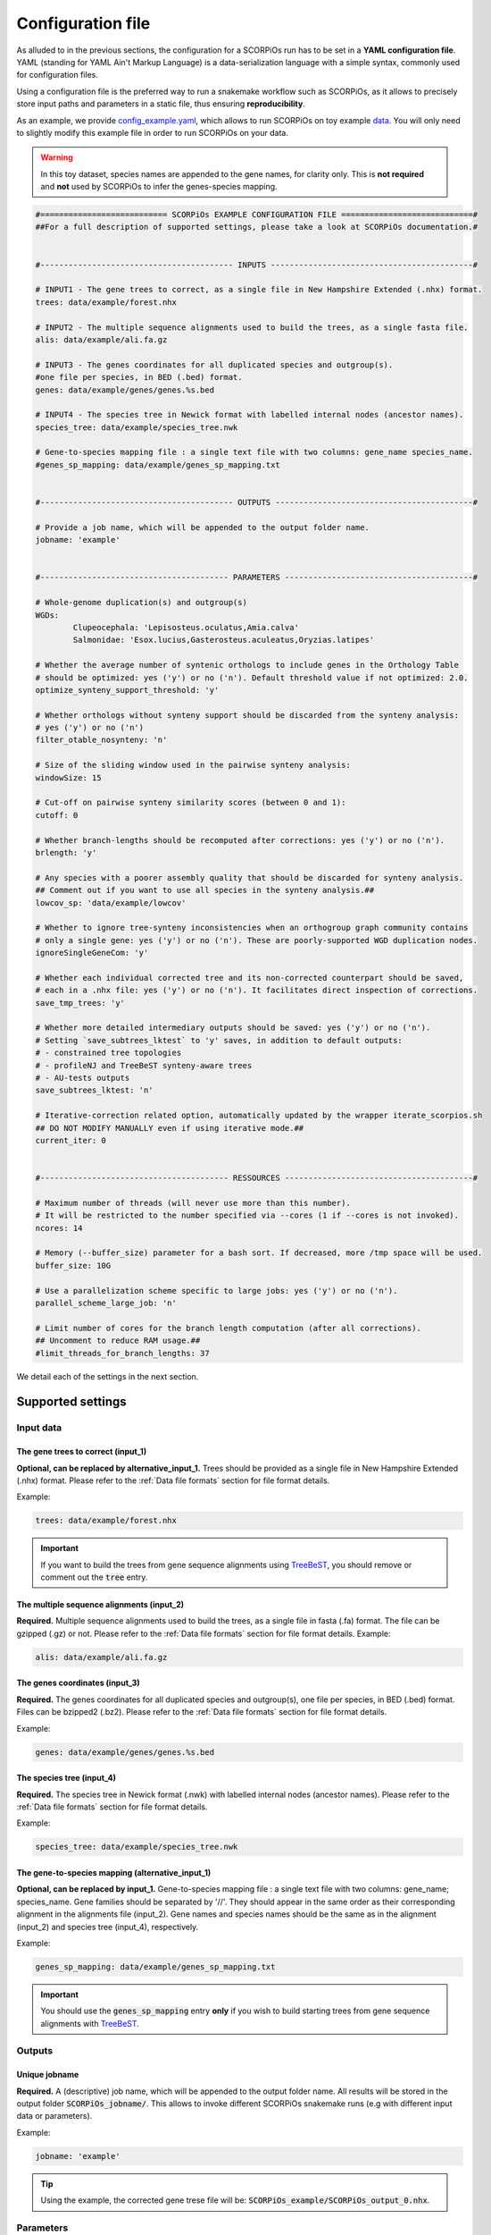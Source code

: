 Configuration file
==================

As alluded to in the previous sections, the configuration for a SCORPiOs run has to be set in a **YAML configuration file**. YAML (standing for YAML Ain't Markup Language) is a data-serialization language with a simple syntax, commonly used for configuration files. 

Using a configuration file is the preferred way to run a snakemake workflow such as SCORPiOs, as it allows to precisely store input paths and parameters in a static file, thus ensuring **reproducibility**.

As an example, we provide `config_example.yaml <https://github.com/DyogenIBENS/SCORPIOS/blob/master/config_example.yaml>`_, which allows to run SCORPiOs on toy example `data <https://github.com/DyogenIBENS/SCORPIOS/blob/master/data/example/>`_. You will only need to slightly modify this example file in order to run SCORPiOs on your data.

.. warning::
	In this toy dataset, species names are appended to the gene names, for clarity only. This is **not required** and **not** used by SCORPiOs to infer the genes-species mapping.

.. code:: yaml

	#=========================== SCORPiOs EXAMPLE CONFIGURATION FILE ============================#
	##For a full description of supported settings, please take a look at SCORPiOs documentation.#


	#----------------------------------------- INPUTS -------------------------------------------#

	# INPUT1 - The gene trees to correct, as a single file in New Hampshire Extended (.nhx) format.
	trees: data/example/forest.nhx

	# INPUT2 - The multiple sequence alignments used to build the trees, as a single fasta file.
	alis: data/example/ali.fa.gz

	# INPUT3 - The genes coordinates for all duplicated species and outgroup(s).
	#one file per species, in BED (.bed) format.
	genes: data/example/genes/genes.%s.bed

	# INPUT4 - The species tree in Newick format with labelled internal nodes (ancestor names).
	species_tree: data/example/species_tree.nwk

	# Gene-to-species mapping file : a single text file with two columns: gene_name species_name.
	#genes_sp_mapping: data/example/genes_sp_mapping.txt


	#----------------------------------------- OUTPUTS ------------------------------------------#

	# Provide a job name, which will be appended to the output folder name.
	jobname: 'example'


	#---------------------------------------- PARAMETERS ----------------------------------------#

	# Whole-genome duplication(s) and outgroup(s)
	WGDs:
  		Clupeocephala: 'Lepisosteus.oculatus,Amia.calva'
  		Salmonidae: 'Esox.lucius,Gasterosteus.aculeatus,Oryzias.latipes'

	# Whether the average number of syntenic orthologs to include genes in the Orthology Table
	# should be optimized: yes ('y') or no ('n'). Default threshold value if not optimized: 2.0.
	optimize_synteny_support_threshold: 'y'

	# Whether orthologs without synteny support should be discarded from the synteny analysis:
	# yes ('y') or no ('n')
	filter_otable_nosynteny: 'n'

	# Size of the sliding window used in the pairwise synteny analysis:
	windowSize: 15

	# Cut-off on pairwise synteny similarity scores (between 0 and 1):
	cutoff: 0

	# Whether branch-lengths should be recomputed after corrections: yes ('y') or no ('n').
	brlength: 'y'

	# Any species with a poorer assembly quality that should be discarded for synteny analysis.
	## Comment out if you want to use all species in the synteny analysis.##
	lowcov_sp: 'data/example/lowcov'

	# Whether to ignore tree-synteny inconsistencies when an orthogroup graph community contains
	# only a single gene: yes ('y') or no ('n'). These are poorly-supported WGD duplication nodes.
	ignoreSingleGeneCom: 'y'

	# Whether each individual corrected tree and its non-corrected counterpart should be saved,
	# each in a .nhx file: yes ('y') or no ('n'). It facilitates direct inspection of corrections.
	save_tmp_trees: 'y'

	# Whether more detailed intermediary outputs should be saved: yes ('y') or no ('n').
	# Setting `save_subtrees_lktest` to 'y' saves, in addition to default outputs:
	# - constrained tree topologies
	# - profileNJ and TreeBeST synteny-aware trees
	# - AU-tests outputs
	save_subtrees_lktest: 'n'

	# Iterative-correction related option, automatically updated by the wrapper iterate_scorpios.sh
	## DO NOT MODIFY MANUALLY even if using iterative mode.##
	current_iter: 0


	#---------------------------------------- RESSOURCES ----------------------------------------#

	# Maximum number of threads (will never use more than this number).
	# It will be restricted to the number specified via --cores (1 if --cores is not invoked).
	ncores: 14

	# Memory (--buffer_size) parameter for a bash sort. If decreased, more /tmp space will be used.
	buffer_size: 10G

	# Use a parallelization scheme specific to large jobs: yes ('y') or no ('n').
	parallel_scheme_large_job: 'n'

	# Limit number of cores for the branch length computation (after all corrections).
	## Uncomment to reduce RAM usage.##
	#limit_threads_for_branch_lengths: 37

We detail each of the settings in the next section.

Supported settings
------------------

Input data
^^^^^^^^^^

The gene trees to correct (input_1)
"""""""""""""""""""""""""""""""""""
**Optional, can be replaced by alternative_input_1.** Trees should be provided as a single file in New Hampshire Extended (.nhx) format. Please refer to the :ref:`Data file formats` section for file format details.

Example:

.. code:: yaml

	trees: data/example/forest.nhx

.. important::
	If you want to build the trees from gene sequence alignments using `TreeBeST <https://github.com/Ensembl/treebest>`_, you should remove or comment out the :code:`tree` entry.


The multiple sequence alignments (input_2)
""""""""""""""""""""""""""""""""""""""""""
**Required.** Multiple sequence alignments used to build the trees, as a single file in fasta (.fa) format. The file can be gzipped (.gz) or not. Please refer to the :ref:`Data file formats` section for file format details.
Example:

.. code:: yaml

	alis: data/example/ali.fa.gz

The genes coordinates (input_3)
"""""""""""""""""""""""""""""""
**Required.** The genes coordinates for all duplicated species and outgroup(s), one file per species, in BED (.bed) format. Files can be bzipped2 (.bz2). Please refer to the :ref:`Data file formats` section for file format details.

Example:

.. code:: yaml

	genes: data/example/genes/genes.%s.bed

The species tree (input_4)
""""""""""""""""""""""""""
**Required.** The species tree in Newick format (.nwk) with labelled internal nodes (ancestor names). Please refer to the :ref:`Data file formats` section for file format details.

Example:

.. code:: yaml

	species_tree: data/example/species_tree.nwk

The gene-to-species mapping (alternative_input_1)
"""""""""""""""""""""""""""""""""""""""""""""""""
**Optional, can be replaced by input_1.** Gene-to-species mapping file : a single text file with two columns: gene_name; species_name. Gene families should be separated by '//'. They should appear in the same order as their corresponding alignment in the alignments file (input_2). Gene names and species names should be the same as in the alignment (input_2) and species tree (input_4), respectively.

Example:

.. code:: yaml

	genes_sp_mapping: data/example/genes_sp_mapping.txt

..  important::

	You should use the :code:`genes_sp_mapping` entry **only** if you wish to build starting trees from gene sequence alignments with `TreeBeST <https://github.com/Ensembl/treebest>`_.


Outputs
^^^^^^^
Unique jobname
""""""""""""""
**Required.** A (descriptive) job name, which will be appended to the output folder name. All results will be stored in the output folder :code:`SCORPiOs_jobname/`. This allows to invoke different SCORPiOs snakemake runs (e.g with different input data or parameters).

Example:

.. code:: yaml

	jobname: 'example'

..  tip::
	Using the example, the corrected gene trese file will be: :code:`SCORPiOs_example/SCORPiOs_output_0.nhx`.


Parameters
^^^^^^^^^^

Whole-genome duplication(s) and outgroup(s)
"""""""""""""""""""""""""""""""""""""""""""

**Required.** Each WGD event in the species tree should be indicated via the name of the ancestor of all duplicated species. Then, for each WGD, provide one or several outgroup species to use as reference in the synteny analysis. Any non-duplicated species can be used as outgroup, but phylogenetically close outgroup should be preferred as synteny with duplicated species will be more conserved. Multiple reference outgroups can be provided as a comma-separated list. For an illustrated explanation on how to specify the duplicated ancestor, please see the "Data preparation and formatting" section.

Example:

.. code:: yaml

	WGDs:
  		Clupeocephala: 'Lepisosteus.oculatus,Amia.calva'
  		Salmonidae: 'Esox.lucius,Gasterosteus.aculeatus,Oryzias.latipes'


Synteny threshold optimization
""""""""""""""""""""""""""""""
**Optional (default='n').** Whether the average number of syntenic orthologs to include genes as potential orthologs should be optimized: yes ('y') or no ('n'). Default value if the threshold is not optimized is 2.0.


Example:

.. code:: yaml

	optimize_synteny_support_threshold: 'y'

Filter orthologs based on synteny
"""""""""""""""""""""""""""""""""
**Optional (default='n').** Whether phylogenetic orthologs without synteny support should be discarded from the synteny analysis: yes ('y') or no ('n').

Example:

.. code:: yaml

	filter_otable_nosynteny: 'n'


Sliding window size
"""""""""""""""""""
**Optional (default=15).** Size of the sliding window used in the pairwise synteny analysis.

Example:

.. code:: yaml

	windowSize: 15


Cut-off on :math:`{\Delta}S` score
""""""""""""""""""""""""""""""""""
**Optional (default=0).** Cut-off on pairwise synteny similarity scores (float between 0 and 1).

Example:

.. code:: yaml

	cutoff: 0

Branch-lengths computation after correction
""""""""""""""""""""""""""""""""""""""""""""
**Optional (default='y').** Whether branch-lengths should be recomputed after subtree corrections: yes ('y') or no ('n').

Example:

.. code:: yaml

	brlength: 'y'

Lower-quality genome assemblies
"""""""""""""""""""""""""""""""
**Optional.** A file listing species with a poorer assembly quality that should be discarded for synteny analysis. You should still provide their genes coordinate file. 

Example:

.. code:: yaml

	lowcov_sp: 'data/example/lowcov'

..  note::

	Comment out or remove the :code:`lowcov_sp` entry if you want to use all species in the synteny analysis.

Poorly-supported WGD duplication nodes
""""""""""""""""""""""""""""""""""""""
**Optional (default='y').** Whether to ignore tree-synteny inconsistencies when an orthology graph community contains only a single gene: yes ('y') or no ('n'). These are poorly-supported WGD duplication nodes.

Example:

.. code:: yaml

	ignoreSingleGeneCom: 'y'

Save individual correction tree files
"""""""""""""""""""""""""""""""""""""
**Optional (default='n').** Whether each individual corrected tree and its non-corrected counterpart should be saved, each in a .nhx files: yes ('y') or no ('n').

..  tip::

	This facilitates direct inspection of corrections.

Example:

.. code:: yaml

	save_tmp_trees: 'y'

Save additional intermediary outputs
"""""""""""""""""""""""""""""""""""""
**Optional (default='n').** Whether more detailed intermediary outputs should be saved: yes ('y') or no ('n'). Setting :code:`save_subtrees_lktest` to 'y' saves, in addition to default outputs:

	- constrained tree topologies

	- profileNJ and TreeBeST synteny-aware trees

	- AU-tests outputs

.. note::

	A description of all intermediary outputs can be found in the "Outputs description" chapter.

Example:

.. code:: yaml

	save_subtrees_lktest: 'n'

Iterative-correction related option
"""""""""""""""""""""""""""""""""""
Iterative-correction related option, (automatically updated by the wrapper :code:`iterate_scorpios.sh`). 0 if SCORPiOs is run in simple mode, current iteration otherwise.

..  warning::

	Do not modify manually, even if using iterative mode.

Example:

.. code:: yaml

	current_iter: 0


Computational ressources
^^^^^^^^^^^^^^^^^^^^^^^^

Threads
"""""""
**Required.** Maximum number of threads. SCORPiOs will never, in any case, use more than this number, nor more than the number of threads specified via :code:`--cores` (1 if :code:`--cores` is not invoked). In other words, the number of threads will always be min(:code:`ncores`, :code:`--cores`).

Example:

.. code:: yaml

	ncores: 14

Memory for bash sort
""""""""""""""""""""
**Required.** Memory (:code:`--buffer_size`) parameter for a bash sort. If decreased, more :code:`/tmp` space will be used.

Example:

.. code:: yaml

	buffer_size: 10G

Parallelization scheme
"""""""""""""""""""""""
**Optional (default='n').** Use a parallelization scheme specific to large jobs: yes ('y') or no ('n'). If the number of duplicated species is large (~ >25), the default parallelization scheme is slow in snakemake. Setting :code:`parallel_scheme_large_job` to 'y' will greatly reduce computation time.

Example:

.. code:: yaml

	parallel_scheme_large_job: 'n'

Parallel jobs for branch-length computation (soon deprecated)
"""""""""""""""""""""""""""""""""""""""""""""""""""""""""""""
**Optional**. Limit the number of cores for the branch length computation (after all corrections). Recomputing branch lengths can be RAM intensive for large trees (SCORPiOs uses TreeBeST PhyML here). To use less RAM, you may want to reduce the number of parallel jobs.

Example:

.. code:: yaml

	limit_threads_for_branch_lengths: 10